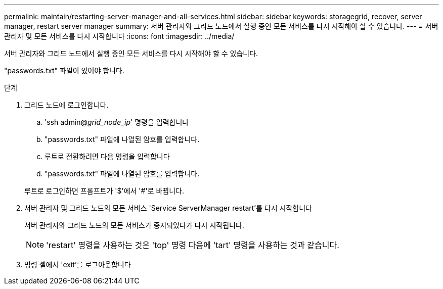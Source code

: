 ---
permalink: maintain/restarting-server-manager-and-all-services.html 
sidebar: sidebar 
keywords: storagegrid, recover, server manager, restart server manager 
summary: 서버 관리자와 그리드 노드에서 실행 중인 모든 서비스를 다시 시작해야 할 수 있습니다. 
---
= 서버 관리자 및 모든 서비스를 다시 시작합니다
:icons: font
:imagesdir: ../media/


[role="lead"]
서버 관리자와 그리드 노드에서 실행 중인 모든 서비스를 다시 시작해야 할 수 있습니다.

"passwords.txt" 파일이 있어야 합니다.

.단계
. 그리드 노드에 로그인합니다.
+
.. 'ssh admin@_grid_node_ip_' 명령을 입력합니다
.. "passwords.txt" 파일에 나열된 암호를 입력합니다.
.. 루트로 전환하려면 다음 명령을 입력합니다
.. "passwords.txt" 파일에 나열된 암호를 입력합니다.


+
루트로 로그인하면 프롬프트가 '$'에서 '#'로 바뀝니다.

. 서버 관리자 및 그리드 노드의 모든 서비스 'Service ServerManager restart'를 다시 시작합니다
+
서버 관리자와 그리드 노드의 모든 서비스가 중지되었다가 다시 시작됩니다.

+

NOTE: 'restart' 명령을 사용하는 것은 'top' 명령 다음에 'tart' 명령을 사용하는 것과 같습니다.

. 명령 셸에서 'exit'를 로그아웃합니다

